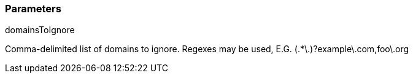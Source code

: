 === Parameters

.domainsToIgnore
****

Comma-delimited list of domains to ignore. Regexes may be used, E.G. (.*\.)?example\.com,foo\.org
****
